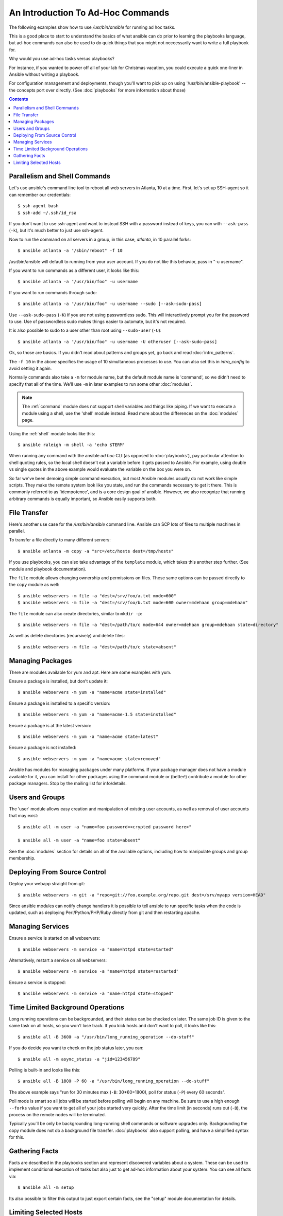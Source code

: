 
An Introduction To Ad-Hoc Commands
==================================

.. highlight:: bash

The following examples show how to use `/usr/bin/ansible` for running
ad hoc tasks.  

This is a good place to start to understand the basics of what ansible can do
prior to learning the playbooks language, but ad-hoc commands can also be used
to do quick things that you might not neccessarily want to write a full playbook 
for.  

Why would you use ad-hoc tasks versus playbooks?

For instance, if you wanted to power off all of your lab for Christmas vacation,
you could execute a quick one-liner in Ansible without writing a playbook.

For configuration management and deployments, though you'll want to pick up on
using '/usr/bin/ansible-playbook' -- the concepts port over directly.
(See :doc:`playbooks` for more information about those)

.. contents::
   :depth: 2

Parallelism and Shell Commands
``````````````````````````````

Let's use ansible's command line tool to reboot all web servers in Atlanta, 10 at a time.  First, let's
set up SSH-agent so it can remember our credentials::

    $ ssh-agent bash
    $ ssh-add ~/.ssh/id_rsa

If you don't want to use ssh-agent and want to instead SSH with a
password instead of keys, you can with ``--ask-pass`` (``-k``), but
it's much better to just use ssh-agent.

Now to run the command on all servers in a group, in this case,
*atlanta*, in 10 parallel forks::

    $ ansible atlanta -a "/sbin/reboot" -f 10

/usr/bin/ansible will default to running from your user account.  If you do not like this
behavior, pass in "-u username".

If you want to run commands as a different user, it looks like this::

    $ ansible atlanta -a "/usr/bin/foo" -u username

If you want to run commands through sudo::

    $ ansible atlanta -a "/usr/bin/foo" -u username --sudo [--ask-sudo-pass]

Use ``--ask-sudo-pass`` (``-K``) if you are not using passwordless
sudo.  This will interactively prompt you for the password to use.
Use of passwordless sudo makes things easier to automate, but it's not
required.

It is also possible to sudo to a user other than root using
``--sudo-user`` (``-U``)::

    $ ansible atlanta -a "/usr/bin/foo" -u username -U otheruser [--ask-sudo-pass]

Ok, so those are basics.  If you didn't read about patterns and groups yet, go back and read :doc:`intro_patterns`.

The ``-f 10`` in the above specifies the usage of 10 simultaneous
processes to use.   You can also set this in `intro_config` to avoid setting it again.

Normally commands also take a ``-m`` for module name, but
the default module name is 'command', so we didn't need to
specify that all of the time.  We'll use ``-m`` in later examples to
run some other :doc:`modules`.

.. note::
   The :ref:`command` module does not
   support shell variables and things like piping.  If we want to execute a module using a
   shell, use the 'shell' module instead. Read more about the differences on the :doc:`modules`
   page.

Using the :ref:`shell` module looks like this::

    $ ansible raleigh -m shell -a 'echo $TERM'

When running any command with the ansible *ad hoc* CLI (as opposed to
:doc:`playbooks`), pay particular attention to shell quoting rules, so
the local shell doesn't eat a variable before it gets passed to Ansible.
For example, using double vs single quotes in the above example would
evaluate the variable on the box you were on.

So far we've been demoing simple command execution, but most Ansible modules usually do not work like
simple scripts. They make the remote system look like you state, and run the commands necessary to
get it there.  This is commonly referred to as 'idempotence', and is a core design goal of ansible.
However, we also recognize that running arbitrary commands is equally important, so Ansible easily supports both.


File Transfer
`````````````

Here's another use case for the `/usr/bin/ansible` command line.  Ansible can SCP lots of files to multiple machines in parallel.

To transfer a file directly to many different servers::

    $ ansible atlanta -m copy -a "src=/etc/hosts dest=/tmp/hosts"

If you use playbooks, you can also take advantage of the ``template`` module,
which takes this another step further.  (See module and playbook documentation).

The ``file`` module allows changing ownership and permissions on files.  These
same options can be passed directly to the ``copy`` module as well::

    $ ansible webservers -m file -a "dest=/srv/foo/a.txt mode=600"
    $ ansible webservers -m file -a "dest=/srv/foo/b.txt mode=600 owner=mdehaan group=mdehaan"

The ``file`` module can also create directories, similar to ``mkdir -p``::

    $ ansible webservers -m file -a "dest=/path/to/c mode=644 owner=mdehaan group=mdehaan state=directory"

As well as delete directories (recursively) and delete files::

    $ ansible webservers -m file -a "dest=/path/to/c state=absent"


Managing Packages
`````````````````

There are modules available for yum and apt.  Here are some examples
with yum.

Ensure a package is installed, but don't update it::

    $ ansible webservers -m yum -a "name=acme state=installed"

Ensure a package is installed to a specific version::

    $ ansible webservers -m yum -a "name=acme-1.5 state=installed"

Ensure a package is at the latest version::

    $ ansible webservers -m yum -a "name=acme state=latest"

Ensure a package is not installed::

    $ ansible webservers -m yum -a "name=acme state=removed"

Ansible has modules for managing packages under many platforms.  If your package manager
does not have a module available for it, you can install
for other packages using the command module or (better!) contribute a module
for other package managers.  Stop by the mailing list for info/details.

Users and Groups
````````````````

The 'user' module allows easy creation and manipulation of
existing user accounts, as well as removal of user accounts that may
exist::

    $ ansible all -m user -a "name=foo password=<crypted password here>"

    $ ansible all -m user -a "name=foo state=absent"

See the :doc:`modules` section for details on all of the available options, including
how to manipulate groups and group membership.

Deploying From Source Control
`````````````````````````````

Deploy your webapp straight from git::

    $ ansible webservers -m git -a "repo=git://foo.example.org/repo.git dest=/srv/myapp version=HEAD"

Since ansible modules can notify change handlers it is possible to
tell ansible to run specific tasks when the code is updated, such as
deploying Perl/Python/PHP/Ruby directly from git and then restarting
apache.

Managing Services
`````````````````

Ensure a service is started on all webservers::

    $ ansible webservers -m service -a "name=httpd state=started"

Alternatively, restart a service on all webservers::

    $ ansible webservers -m service -a "name=httpd state=restarted"

Ensure a service is stopped::

    $ ansible webservers -m service -a "name=httpd state=stopped"

Time Limited Background Operations
``````````````````````````````````

Long running operations can be backgrounded, and their status can be
checked on later. The same job ID is given to the same task on all
hosts, so you won't lose track.  If you kick hosts and don't want
to poll, it looks like this::

    $ ansible all -B 3600 -a "/usr/bin/long_running_operation --do-stuff"

If you do decide you want to check on the job status later, you can::

    $ ansible all -m async_status -a "jid=123456789"

Polling is built-in and looks like this::

    $ ansible all -B 1800 -P 60 -a "/usr/bin/long_running_operation --do-stuff"

The above example says "run for 30 minutes max (``-B``: 30*60=1800),
poll for status (``-P``) every 60 seconds".

Poll mode is smart so all jobs will be started before polling will begin on any machine.
Be sure to use a high enough ``--forks`` value if you want to get all of your jobs started
very quickly. After the time limit (in seconds) runs out (``-B``), the process on
the remote nodes will be terminated.

Typically you'll be only be backgrounding long-running
shell commands or software upgrades only.  Backgrounding the copy module does not do a background file transfer.  :doc:`playbooks` also support polling, and have a simplified syntax for this.

Gathering Facts
```````````````

Facts are described in the playbooks section and represent discovered variables about a
system.  These can be used to implement conditional execution of tasks but also just to get ad-hoc information about your system. You can see all facts via::

    $ ansible all -m setup

Its also possible to filter this output to just export certain facts, see the "setup" module documentation for details.


Limiting Selected Hosts
```````````````````````

.. versionadded:: 0.7

What hosts you select to manage can be additionally constrained by using the '--limit' parameter or
by using 'batch' (or 'range') selectors.

As mentioned above, patterns can be strung together to select hosts in more than one group::

    $ ansible webservers:dbservers -m command -a "/bin/foo xyz"

This is an "or" condition.  If you want to further constrain the selection, use --limit, which
also works with ``ansible-playbook``::

    $ ansible webservers:dbservers -m command -a "/bin/foo xyz" --limit region

Assuming version 0.9 or later, as with other host patterns, values to limit can be separated with ";", ":", or ",".

Now let's talk about range selection.   Suppose you have 1000 servers in group 'datacenter', but only want to target one at a time.  This is also easy::

    $ ansible webservers[0-99] -m command -a "/bin/foo xyz"
    $ ansible webservers[100-199] -m command -a "/bin/foo xyz"

This will select the first 100, then the second 100, host entries in the webservers group.  (It does not matter
what their names or IP addresses are).

Both of these methods can be used at the same time, and ranges can also be passed to the --limit parameter.

.. seealso::

   :doc:`intro_configuration`
       All about the ansible config file
   :doc:`modules`
       A list of available modules
   :doc:`playbooks`
       Using ansible for configuration management & deployment
   `Mailing List <http://groups.google.com/group/ansible-project>`_
       Questions? Help? Ideas?  Stop by the list on Google Groups
   `irc.freenode.net <http://irc.freenode.net>`_
       #ansible IRC chat channel
